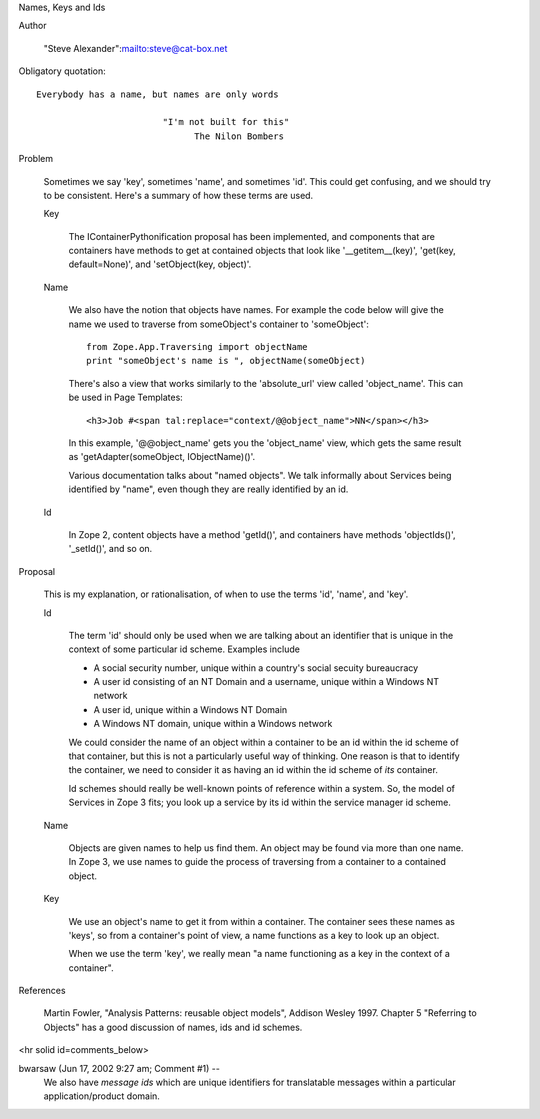 Names, Keys and Ids

Author

  "Steve Alexander":mailto:steve@cat-box.net

Obligatory quotation::

  Everybody has a name, but names are only words

                          "I'm not built for this"
                                The Nilon Bombers

Problem

  Sometimes we say 'key', sometimes 'name', and sometimes 'id'. This
  could get confusing, and we should try to be consistent. Here's a 
  summary of how these terms are used.
  
  Key
  
    The IContainerPythonification proposal has been implemented, and
    components that are containers have methods to get at contained
    objects that look like '__getitem__(key)', 'get(key, default=None)',
    and 'setObject(key, object)'.

  Name
  
    We also have the notion that objects have names. For example the
    code below will give the name we used to traverse from someObject's
    container to 'someObject'::

      from Zope.App.Traversing import objectName
      print "someObject's name is ", objectName(someObject)

    There's also a view that works similarly to the 'absolute_url' view
    called 'object_name'. This can be used in Page Templates::

      <h3>Job #<span tal:replace="context/@@object_name">NN</span></h3>

    In this example, '@@object_name' gets you the 'object_name' view, which
    gets the same result as 'getAdapter(someObject, IObjectName)()'.
  
    Various documentation talks about "named objects". We talk informally 
    about Services being identified by "name", even though they are really
    identified by an id.
    
  Id

    In Zope 2, content objects have a method 'getId()', and containers 
    have methods 'objectIds()', '_setId()', and so on.
    

Proposal

  This is my explanation, or rationalisation, of when to use the terms 'id', 
  'name', and 'key'.

  Id

    The term 'id' should only be used when we are talking about an identifier
    that is unique in the context of some particular id scheme. Examples include

    * A social security number, unique within a country's social secuity 
      bureaucracy

    * A user id consisting of an NT Domain and a username, unique within
      a Windows NT network

    * A user id, unique within a Windows NT Domain

    * A Windows NT domain, unique within a Windows network

    We could consider the name of an object within a container to be an id within
    the id scheme of that container, but this is not a particularly useful
    way of thinking. One reason is that to identify the container, we need to
    consider it as having an id within the id scheme of *its* container.

    Id schemes should really be well-known points of reference within a system.
    So, the model of Services in Zope 3 fits; you look up a service by its
    id within the service manager id scheme.
  
  Name
  
    Objects are given names to help us find them. An object may be found
    via more than one name. In Zope 3, we use names to guide the process
    of traversing from a container to a contained object.
    
  Key
  
    We use an object's name to get it from within a container.
    The container sees these names as 'keys', so from a container's point
    of view, a name functions as a key to look up an object.
    
    When we use the term 'key', we really mean "a name functioning as a
    key in the context of a container".
    
    
References

  Martin Fowler, "Analysis Patterns: reusable object models", Addison Wesley
  1997. Chapter 5 "Referring to Objects" has a good discussion of names, ids
  and id schemes.
  


<hr solid id=comments_below>


bwarsaw (Jun 17, 2002 9:27 am; Comment #1)  --
 We also have *message ids* which are unique identifiers for translatable messages within a particular application/product domain.
 
